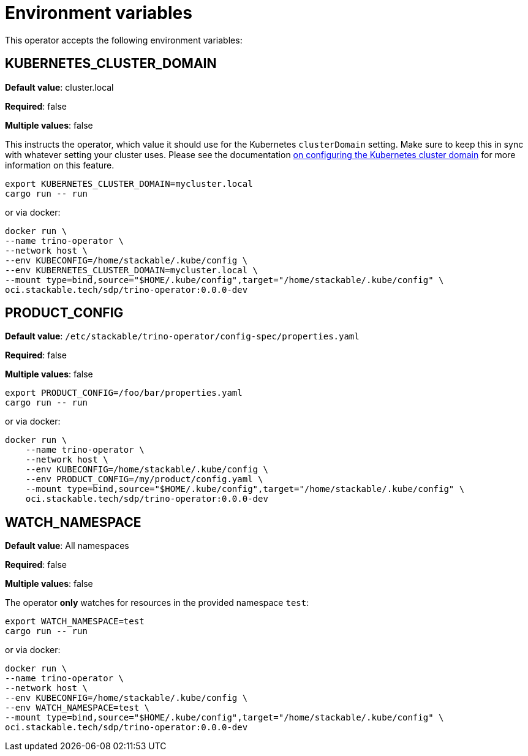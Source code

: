 = Environment variables

This operator accepts the following environment variables:

== KUBERNETES_CLUSTER_DOMAIN

*Default value*: cluster.local

*Required*: false

*Multiple values*: false

This instructs the operator, which value it should use for the Kubernetes `clusterDomain` setting.
Make sure to keep this in sync with whatever setting your cluster uses.
Please see the documentation xref:guides:kubernetes-cluster-domain.adoc[on configuring the Kubernetes cluster domain] for more information on this feature.

[source]
----
export KUBERNETES_CLUSTER_DOMAIN=mycluster.local
cargo run -- run
----

or via docker:

[source]
----
docker run \
--name trino-operator \
--network host \
--env KUBECONFIG=/home/stackable/.kube/config \
--env KUBERNETES_CLUSTER_DOMAIN=mycluster.local \
--mount type=bind,source="$HOME/.kube/config",target="/home/stackable/.kube/config" \
oci.stackable.tech/sdp/trino-operator:0.0.0-dev
----

== PRODUCT_CONFIG

*Default value*: `/etc/stackable/trino-operator/config-spec/properties.yaml`

*Required*: false

*Multiple values*: false

[source]
----
export PRODUCT_CONFIG=/foo/bar/properties.yaml
cargo run -- run
----

or via docker:

----
docker run \
    --name trino-operator \
    --network host \
    --env KUBECONFIG=/home/stackable/.kube/config \
    --env PRODUCT_CONFIG=/my/product/config.yaml \
    --mount type=bind,source="$HOME/.kube/config",target="/home/stackable/.kube/config" \
    oci.stackable.tech/sdp/trino-operator:0.0.0-dev
----

== WATCH_NAMESPACE

*Default value*: All namespaces

*Required*: false

*Multiple values*: false

The operator **only** watches for resources in the provided namespace `test`:

[source]
----
export WATCH_NAMESPACE=test
cargo run -- run
----

or via docker:

[source]
----
docker run \
--name trino-operator \
--network host \
--env KUBECONFIG=/home/stackable/.kube/config \
--env WATCH_NAMESPACE=test \
--mount type=bind,source="$HOME/.kube/config",target="/home/stackable/.kube/config" \
oci.stackable.tech/sdp/trino-operator:0.0.0-dev
----
